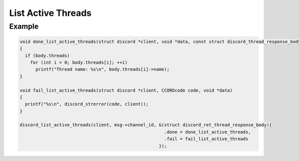 List Active Threads
===================

.. doxygenfunction:: discord_list_active_threads

Example
-------

.. code:: c

   void done_list_active_threads(struct discord *client, void *data, const struct discord_thread_response_body *body)
   {
     if (body.threads)
       for (int i = 0; body.threads[i]; ++i)
         printf("Thread name: %s\n", body.threads[i]->name);
   }

   void fail_list_active_threads(struct discord *client, CCORDcode code, void *data)
   {
     printf("%s\n", discord_strerror(code, client));
   }

   discord_list_active_threads(client, msg->channel_id, &(struct discord_ret_thread_response_body){
                                                          .done = done_list_active_threads,
                                                          .fail = fail_list_active_threads
                                                        });
